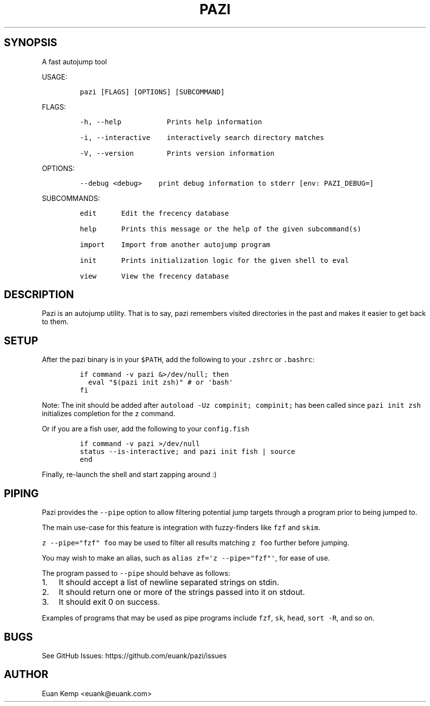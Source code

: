 .\" Automatically generated by Pandoc 2.9.2
.\"
.TH "PAZI" "1" "" "Version 0.4.1" "An autojump \[lq]zap to directory\[rq] helper"
.hy
.SH SYNOPSIS
.PP
A fast autojump tool
.PP
USAGE:
.IP
.nf
\f[C]
pazi [FLAGS] [OPTIONS] [SUBCOMMAND]
\f[R]
.fi
.PP
FLAGS:
.IP
.nf
\f[C]
-h, --help           Prints help information

-i, --interactive    interactively search directory matches

-V, --version        Prints version information
\f[R]
.fi
.PP
OPTIONS:
.IP
.nf
\f[C]
--debug <debug>    print debug information to stderr [env: PAZI_DEBUG=]
\f[R]
.fi
.PP
SUBCOMMANDS:
.IP
.nf
\f[C]
edit      Edit the frecency database

help      Prints this message or the help of the given subcommand(s)

import    Import from another autojump program

init      Prints initialization logic for the given shell to eval

view      View the frecency database
\f[R]
.fi
.SH DESCRIPTION
.PP
Pazi is an autojump utility.
That is to say, pazi remembers visited directories in the past and makes
it easier to get back to them.
.SH SETUP
.PP
After the pazi binary is in your \f[C]$PATH\f[R], add the following to
your \f[C].zshrc\f[R] or \f[C].bashrc\f[R]:
.IP
.nf
\f[C]
if command -v pazi &>/dev/null; then
  eval \[dq]$(pazi init zsh)\[dq] # or \[aq]bash\[aq]
fi
\f[R]
.fi
.PP
Note: The init should be added after
\f[C]autoload -Uz compinit; compinit;\f[R] has been called since
\f[C]pazi init zsh\f[R] initializes completion for the \f[C]z\f[R]
command.
.PP
Or if you are a fish user, add the following to your
\f[C]config.fish\f[R]
.IP
.nf
\f[C]
if command -v pazi >/dev/null
  status --is-interactive; and pazi init fish | source
end
\f[R]
.fi
.PP
Finally, re-launch the shell and start zapping around :)
.SH PIPING
.PP
Pazi provides the \f[C]--pipe\f[R] option to allow filtering potential
jump targets through a program prior to being jumped to.
.PP
The main use-case for this feature is integration with fuzzy-finders
like \f[C]fzf\f[R] and \f[C]skim\f[R].
.PP
\f[C]z --pipe=\[dq]fzf\[dq] foo\f[R] may be used to filter all results
matching \f[C]z foo\f[R] further before jumping.
.PP
You may wish to make an alias, such as
\f[C]alias zf=\[aq]z --pipe=\[dq]fzf\[dq]\[aq]\f[R], for ease of use.
.PP
The program passed to \f[C]--pipe\f[R] should behave as follows:
.IP "1." 3
It should accept a list of newline separated strings on stdin.
.IP "2." 3
It should return one or more of the strings passed into it on stdout.
.IP "3." 3
It should exit 0 on success.
.PP
Examples of programs that may be used as pipe programs include
\f[C]fzf\f[R], \f[C]sk\f[R], \f[C]head\f[R], \f[C]sort -R\f[R], and so
on.
.SH BUGS
.PP
See GitHub Issues: https://github.com/euank/pazi/issues
.SH AUTHOR
.PP
Euan Kemp <euank@euank.com>

